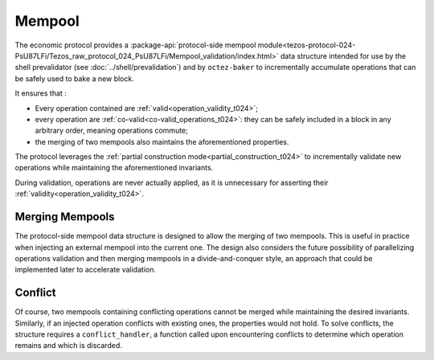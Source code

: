 Mempool
=======

The economic protocol provides a :package-api:`protocol-side mempool
module<tezos-protocol-024-PsU87LFi/Tezos_raw_protocol_024_PsU87LFi/Mempool_validation/index.html>`
data structure intended for use by the shell prevalidator (see
:doc:`../shell/prevalidation`) and by ``octez-baker`` to incrementally accumulate operations
that can be safely used to bake a new block.

It ensures that :

- Every operation contained are :ref:`valid<operation_validity_t024>`;

- every operation are :ref:`co-valid<co-valid_operations_t024>`: they can be
  safely included in a block in any arbitrary order, meaning operations commute;

- the merging of two mempools also maintains the aforementioned
  properties.

The protocol leverages the :ref:`partial construction
mode<partial_construction_t024>` to incrementally validate new operations while
maintaining the aforementioned invariants.

During validation, operations are never actually applied, as it is unnecessary
for asserting their :ref:`validity<operation_validity_t024>`.

Merging Mempools
----------------

The protocol-side mempool data structure is designed to allow the merging of two
mempools. This is useful in practice when injecting an external mempool into the
current one. The design also considers the future possibility of parallelizing
operations validation and then merging mempools in a divide-and-conquer style,
an approach that could be implemented later to accelerate validation.

Conflict
--------

Of course, two mempools containing conflicting operations cannot be merged while
maintaining the desired invariants. Similarly, if an injected operation
conflicts with existing ones, the properties would not hold. To solve
conflicts, the structure requires a ``conflict_handler``, a function called upon
encountering conflicts to determine which operation remains and which is
discarded.
